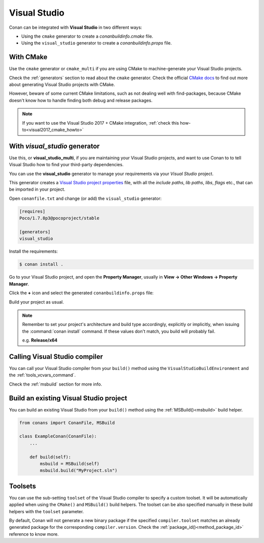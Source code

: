 .. _visual_studio:


|visual_logo| Visual Studio
===========================

Conan can be integrated with **Visual Studio** in two different ways:

- Using the ``cmake`` generator to create a *conanbuildinfo.cmake* file.
- Using the ``visual_studio`` generator to create a *conanbuildinfo.props* file.

With CMake
----------

Use the ``cmake`` generator or ``cmake_multi`` if you are using CMake to machine-generate your Visual Studio projects.

Check the :ref:`generators` section to read about the ``cmake`` generator.
Check the official `CMake docs`_ to find out more about generating Visual Studio projects with CMake.

However, beware of some current CMake limitations, such as not dealing well with find-packages, because CMake doesn't know how to handle finding both debug and release packages.

.. note::

    If you want to use the Visual Studio 2017 + CMake integration, :ref:`check this how-to<visual2017_cmake_howto>`

With *visual_studio* generator
------------------------------

Use this, or **visual_studio_multi**, if you are maintaining your Visual Studio projects, and want to use Conan to to tell Visual Studio how to find your third-party dependencies.

You can use the **visual_studio** generator to manage your requirements via your *Visual Studio*  project.


This generator creates a `Visual Studio project properties`_ file, with all the *include paths*, *lib paths*, *libs*, *flags* etc., that can be imported in your project.

Open ``conanfile.txt`` and change (or add) the ``visual_studio`` generator:

.. code-block:: text

    [requires]
    Poco/1.7.8p3@pocoproject/stable

    [generators]
    visual_studio

Install the requirements:

.. code-block:: bash

    $ conan install .

Go to your Visual Studio project, and open the **Property Manager**, usually in **View -> Other Windows -> Property Manager**.

.. image:: ../images/property_manager.png

Click the **+** icon and select the generated ``conanbuildinfo.props`` file:

.. image:: ../images/property_manager2.png

Build your project as usual.

.. note::

    Remember to set your project's architecture and build type accordingly, explicitly or implicitly, when issuing the
    :command:`conan install` command. If these values don't match, you build will probably fail.

    e.g. **Release/x64**

.. seealso::

    Check the :ref:`visualstudio_generator` for the complete reference.

Calling Visual Studio compiler
------------------------------

You can call your Visual Studio compiler from your ``build()`` method using the ``VisualStudioBuildEnvironment`` and the
:ref:`tools_vcvars_command`.

Check the :ref:`msbuild` section for more info.

.. _building_visual_project:

Build an existing Visual Studio project
---------------------------------------

You can build an existing Visual Studio from your ``build()`` method using the :ref:`MSBuild()<msbuild>` build helper.

.. code-block:: python

    from conans import ConanFile, MSBuild

    class ExampleConan(ConanFile):
        ...

        def build(self):
            msbuild = MSBuild(self)
            msbuild.build("MyProject.sln")

Toolsets
--------

You can use the sub-setting ``toolset`` of the Visual Studio compiler to specify a custom toolset.
It will be automatically applied when using the ``CMake()`` and ``MSBuild()`` build helpers.
The toolset can be also specified manually in these build helpers with the ``toolset`` parameter.

By default, Conan will not generate a new binary package if the specified ``compiler.toolset``
matches an already generated package for the corresponding ``compiler.version``.
Check the :ref:`package_id()<method_package_id>` reference to know more.

.. seealso::

    Check the :ref:`CMake()<cmake_reference>` reference section for more info.


.. _`CMake docs`: https://cmake.org/cmake/help/v3.0/manual/cmake-generators.7.html
.. |visual_logo| image:: ../images/visual-studio-logo.png
.. _`Visual Studio project properties`: https://docs.microsoft.com/en-us/cpp/ide/working-with-project-properties?view=vs-2017